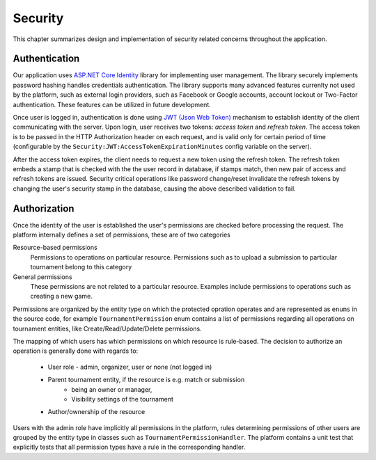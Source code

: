 .. _security:

##########
 Security
##########

This chapter summarizes design and implementation of security related concerns throughout the application.


**************
Authentication
**************

Our application uses `ASP.NET Core Identity
<https://docs.microsoft.com/en-us/aspnet/core/security/authentication/identity>`_ library for
implementing user management. The library securely implements password hashing handles credentials
authentication. The library supports many advanced features currenlty not used by the platform, such
as external login providers, such as Facebook or Google accounts, account lockout or Two-Factor
authentication. These features can be utilized in future development.

Once user is logged in, authentication is done using `JWT (Json Web Token) <https://jwt.io>`_
mechanism to establish identity of the client communicating with the server. Upon login, user
receives two tokens: *access token* and *refresh token*. The access token is to be passed in the
HTTP Authorization header on each request, and is valid only for certain period of time
(configurable by the ``Security:JWT:AccessTokenExpirationMinutes`` config variable on the server).

After the access token expires, the client needs to request a new token using the refresh
token. The refresh token embeds a stamp that is checked with the the user record in database, if
stamps match, then new pair of access and refresh tokens are issued. Security critical operations
like password change/reset invalidate the refresh tokens by changing the user's security stamp in
the database, causing the above described validation to fail.


*************
Authorization
*************

Once the identity of the user is established the user's permissions are checked before processing
the request. The platform internally defines a set of permissions, these are of two categories

Resource-based permissions
  Permissions to operations on particular resource. Permissions such as to upload a submission to
  particular tournament belong to this category

General permissions
  These permissions are not related to a particular resource. Examples include permissions to
  operations such as creating a new game.

Permissions are organized by the entity type on which the protected opration operates and
are represented as ``enums`` in the source code, for example ``TournamentPermission`` enum contains a
list of permissions regarding all operations on tournament entities, like Create/Read/Update/Delete
permissions.

The mapping of which users has which permissions on which resource is rule-based. The decision to
authorize an operation is generally done with regards to:

    - User role - admin, organizer, user or none (not logged in)
    - Parent tournament entity, if the resource is e.g. match or submission
          - being an owner or manager,
          - Visibility settings of the tournament
    - Author/ownership of the resource

Users with the admin role have implicitly all permissions in the platform, rules determining
permissions of other users are grouped by the entity type in classes such as
``TournamentPermissionHandler``. The platform contains a unit test that explicitly tests that all
permission types have a rule in the corresponding handler.
